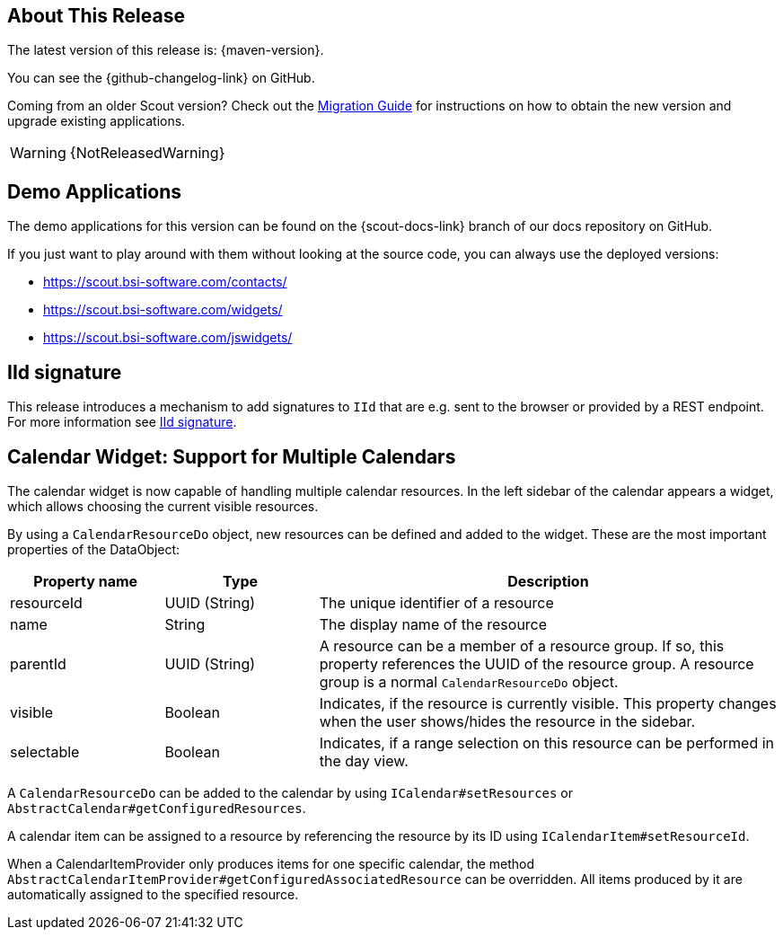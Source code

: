 ////
Howto:
- Write this document such that it helps people to discover new features and other important changes of this release.
- Chronological order is not necessary.
- Describe necessary migration steps in the MigrationGuide document.
- Use "WARNING: {NotReleasedWarning}" on its own line to mark parts about not yet released code (also add a "(since <version>)" suffix to the chapter title)
- Use "title case" in chapter titles (https://english.stackexchange.com/questions/14/)
////
== About This Release

The latest version of this release is: {maven-version}.

You can see the {github-changelog-link} on GitHub.

Coming from an older Scout version? Check out the xref:migration:migration-guide.adoc[Migration Guide] for instructions on how to obtain the new version and upgrade existing applications.

WARNING: {NotReleasedWarning}

//The following enhancements were made after the initial {scout-version} release.
//
//==== 24.2.1
//
// The initial release of this version was *24.2.xyz*.
//
//WARNING: {NotReleasedWarning}
//
//(Section intentionally left blank for possible future release)
//
// * <<New Feature (since 24.2.xyz)>>
//
// ==== Upcoming -- No Planned Release Date
//
// The following changes were made after the latest official release build. No release date has been fixed yet.
//
// WARNING: {NotReleasedWarning}
//
// * <<New Feature (since 24.2.xyz)>>

== Demo Applications

The demo applications for this version can be found on the {scout-docs-link} branch of our docs repository on GitHub.

If you just want to play around with them without looking at the source code, you can always use the deployed versions:

* https://scout.bsi-software.com/contacts/
* https://scout.bsi-software.com/widgets/
* https://scout.bsi-software.com/jswidgets/

// ----------------------------------------------------------------------------

[[iid-signature]]
== IId signature

This release introduces a mechanism to add signatures to `IId` that are e.g. sent to the browser or provided by a REST endpoint.
For more information see xref:technical-guide:common-concepts/security.adoc#iid-signature[IId signature].

[[multiple-calendars]]
== Calendar Widget: Support for Multiple Calendars

The calendar widget is now capable of handling multiple calendar resources. In the left sidebar of the calendar appears a widget, which allows choosing the current visible resources.

By using a `CalendarResourceDo` object, new resources can be defined and added to the widget. These are the most important properties of the DataObject:

[%header,cols="1,1,3"]
|===
|Property name
|Type
|Description

|resourceId
|UUID (String)
|The unique identifier of a resource

|name
|String
|The display name of the resource

|parentId
|UUID (String)
|A resource can be a member of a resource group. If so, this property references the UUID of the resource group. A resource group is a normal `CalendarResourceDo` object.

|visible
|Boolean
|Indicates, if the resource is currently visible. This property changes when the user shows/hides the resource in the sidebar.

|selectable
|Boolean
|Indicates, if a range selection on this resource can be performed in the day view.
|===

A `CalendarResourceDo` can be added to the calendar by using `ICalendar#setResources` or `AbstractCalendar#getConfiguredResources`.

A calendar item can be assigned to a resource by referencing the resource by its ID using `ICalendarItem#setResourceId`.

When a CalendarItemProvider only produces items for one specific calendar, the method `AbstractCalendarItemProvider#getConfiguredAssociatedResource` can be overridden. All items produced by it are automatically assigned to the specified resource.
